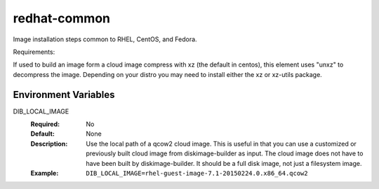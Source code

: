 =============
redhat-common
=============
Image installation steps common to RHEL, CentOS, and Fedora.

Requirements:

If used to build an image form a cloud image compress with xz
(the default in centos), this element uses "unxz" to decompress
the image. Depending on your distro you may need to install either
the xz or xz-utils package.

Environment Variables
---------------------

DIB_LOCAL_IMAGE
  :Required: No
  :Default: None
  :Description: Use the local path of a qcow2 cloud image. This is useful in
   that you can use a customized or previously built cloud image from
   diskimage-builder as input. The cloud image does not have to have been built
   by diskimage-builder. It should be a full disk image, not just a filesystem
   image.
  :Example: ``DIB_LOCAL_IMAGE=rhel-guest-image-7.1-20150224.0.x86_64.qcow2``
